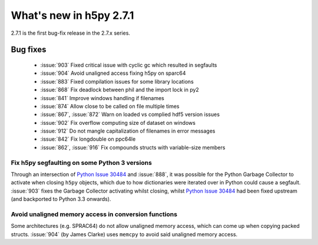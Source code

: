 What's new in h5py 2.7.1
========================

2.7.1 is the first bug-fix release in the 2.7.x series.

Bug fixes
---------

  - :issue:`903` Fixed critical issue with cyclic gc which resulted in segfaults
  - :issue:`904` Avoid unaligned access fixing h5py on sparc64
  - :issue:`883` Fixed compilation issues for some library locations
  - :issue:`868` Fix deadlock between phil and the import lock in py2
  - :issue:`841` Improve windows handling if filenames
  - :issue:`874` Allow close to be called on file multiple times
  - :issue:`867`, :issue:`872` Warn on loaded vs complied hdf5 version issues
  - :issue:`902` Fix overflow computing size of dataset on windows
  - :issue:`912` Do not mangle capitalization of filenames in error messages
  - :issue:`842` Fix longdouble on ppc64le
  - :issue:`862`, :issue:`916` Fix compounds structs with variable-size members

Fix h5py segfaulting on some Python 3 versions
~~~~~~~~~~~~~~~~~~~~~~~~~~~~~~~~~~~~~~~~~~~~~~

Through an intersection of `Python Issue 30484`_ and :issue:`888`, it was
possible for the Python Garbage Collector to activate when closing ``h5py``
objects, which due to how dictionaries were iterated over in Python could
cause a segfault. :issue:`903` fixes the Garbage Collector activating whilst
closing, whilst `Python Issue 30484`_ had been fixed upstream (and backported
to Python 3.3 onwards).

Avoid unaligned memory access in conversion functions
~~~~~~~~~~~~~~~~~~~~~~~~~~~~~~~~~~~~~~~~~~~~~~~~~~~~~

Some architectures (e.g. SPRAC64) do not allow unaligned memory access, which
can come up when copying packed structs. :issue:`904` (by James Clarke) uses
``memcpy`` to avoid said unaligned memory access.

.. _`Python Issue 30484`: https://bugs.python.org/issue30484
